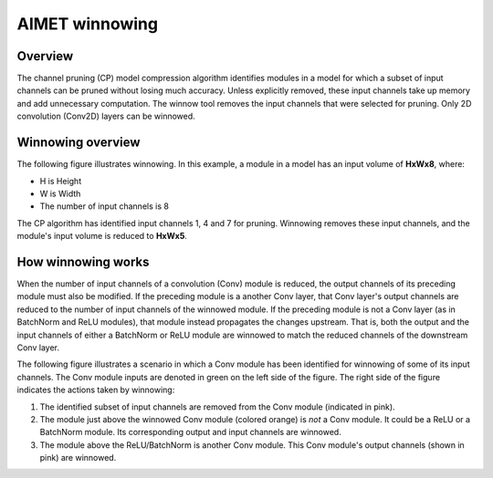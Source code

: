 ###############
AIMET winnowing
###############

Overview
========

The channel pruning (CP) model compression algorithm identifies modules in a model for which a subset of input channels can be pruned without losing much accuracy. Unless explicitly removed, these input channels take up memory and add unnecessary computation. The winnow tool removes the input channels that were selected for pruning. Only 2D convolution (Conv2D) layers can be winnowed.

Winnowing overview
==================

The following figure illustrates winnowing. In this example, a module in a model has an input volume of **HxWx8**, where:

- H is Height
- W is Width
- The number of input channels is 8

The CP algorithm has identified input channels 1, 4 and 7 for  pruning. Winnowing removes these input channels, and the module's input volume is reduced to **HxWx5**.

.. image:: ../images/winnow_1.png

How winnowing works
===================

When the number of input channels of a convolution (Conv) module is reduced, the output channels of its preceding module must also be modified. If the preceding module is a another Conv layer, that Conv layer's output channels are reduced to the number of input channels of the winnowed module. If the preceding module is not a Conv layer (as in BatchNorm and ReLU modules), that module instead propagates the changes upstream. That is, both the output and the input channels of either a BatchNorm or ReLU module are winnowed to match the reduced channels of the downstream Conv layer.

The following figure illustrates a scenario in which a Conv module has been identified for winnowing of some of its input channels. The Conv module inputs are denoted in green on the left side of the figure. The right side of the figure indicates the actions taken by winnowing:

1. The identified subset of input channels are removed from the Conv module (indicated in pink).
2. The module just above the winnowed Conv module (colored orange) is `not` a Conv module. It could be a ReLU or a BatchNorm module. Its corresponding output and input channels are winnowed.
3. The module above the ReLU/BatchNorm is another Conv module. This Conv module's output channels (shown in pink) are winnowed. 

.. image:: ../images/winnow_2.png

